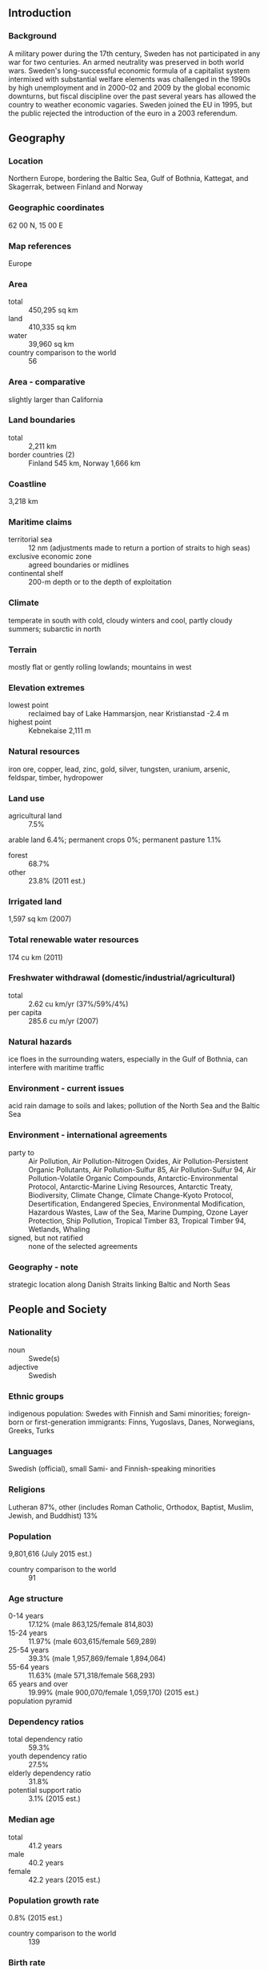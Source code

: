 ** Introduction
*** Background
A military power during the 17th century, Sweden has not participated in any war for two centuries. An armed neutrality was preserved in both world wars. Sweden's long-successful economic formula of a capitalist system intermixed with substantial welfare elements was challenged in the 1990s by high unemployment and in 2000-02 and 2009 by the global economic downturns, but fiscal discipline over the past several years has allowed the country to weather economic vagaries. Sweden joined the EU in 1995, but the public rejected the introduction of the euro in a 2003 referendum.
** Geography
*** Location
Northern Europe, bordering the Baltic Sea, Gulf of Bothnia, Kattegat, and Skagerrak, between Finland and Norway
*** Geographic coordinates
62 00 N, 15 00 E
*** Map references
Europe
*** Area
- total :: 450,295 sq km
- land :: 410,335 sq km
- water :: 39,960 sq km
- country comparison to the world :: 56
*** Area - comparative
slightly larger than California
*** Land boundaries
- total :: 2,211 km
- border countries (2) :: Finland 545 km, Norway 1,666 km
*** Coastline
3,218 km
*** Maritime claims
- territorial sea :: 12 nm (adjustments made to return a portion of straits to high seas)
- exclusive economic zone :: agreed boundaries or midlines
- continental shelf :: 200-m depth or to the depth of exploitation
*** Climate
temperate in south with cold, cloudy winters and cool, partly cloudy summers; subarctic in north
*** Terrain
mostly flat or gently rolling lowlands; mountains in west
*** Elevation extremes
- lowest point :: reclaimed bay of Lake Hammarsjon, near Kristianstad -2.4 m
- highest point :: Kebnekaise 2,111 m
*** Natural resources
iron ore, copper, lead, zinc, gold, silver, tungsten, uranium, arsenic, feldspar, timber, hydropower
*** Land use
- agricultural land :: 7.5%
arable land 6.4%; permanent crops 0%; permanent pasture 1.1%
- forest :: 68.7%
- other :: 23.8% (2011 est.)
*** Irrigated land
1,597 sq km (2007)
*** Total renewable water resources
174 cu km (2011)
*** Freshwater withdrawal (domestic/industrial/agricultural)
- total :: 2.62  cu km/yr (37%/59%/4%)
- per capita :: 285.6  cu m/yr (2007)
*** Natural hazards
ice floes in the surrounding waters, especially in the Gulf of Bothnia, can interfere with maritime traffic
*** Environment - current issues
acid rain damage to soils and lakes; pollution of the North Sea and the Baltic Sea
*** Environment - international agreements
- party to :: Air Pollution, Air Pollution-Nitrogen Oxides, Air Pollution-Persistent Organic Pollutants, Air Pollution-Sulfur 85, Air Pollution-Sulfur 94, Air Pollution-Volatile Organic Compounds, Antarctic-Environmental Protocol, Antarctic-Marine Living Resources, Antarctic Treaty, Biodiversity, Climate Change, Climate Change-Kyoto Protocol, Desertification, Endangered Species, Environmental Modification, Hazardous Wastes, Law of the Sea, Marine Dumping, Ozone Layer Protection, Ship Pollution, Tropical Timber 83, Tropical Timber 94, Wetlands, Whaling
- signed, but not ratified :: none of the selected agreements
*** Geography - note
strategic location along Danish Straits linking Baltic and North Seas
** People and Society
*** Nationality
- noun :: Swede(s)
- adjective :: Swedish
*** Ethnic groups
indigenous population: Swedes with Finnish and Sami minorities; foreign-born or first-generation immigrants: Finns, Yugoslavs, Danes, Norwegians, Greeks, Turks
*** Languages
Swedish (official), small Sami- and Finnish-speaking minorities
*** Religions
Lutheran 87%, other (includes Roman Catholic, Orthodox, Baptist, Muslim, Jewish, and Buddhist) 13%
*** Population
9,801,616 (July 2015 est.)
- country comparison to the world :: 91
*** Age structure
- 0-14 years :: 17.12% (male 863,125/female 814,803)
- 15-24 years :: 11.97% (male 603,615/female 569,289)
- 25-54 years :: 39.3% (male 1,957,869/female 1,894,064)
- 55-64 years :: 11.63% (male 571,318/female 568,293)
- 65 years and over :: 19.99% (male 900,070/female 1,059,170) (2015 est.)
- population pyramid ::  
*** Dependency ratios
- total dependency ratio :: 59.3%
- youth dependency ratio :: 27.5%
- elderly dependency ratio :: 31.8%
- potential support ratio :: 3.1% (2015 est.)
*** Median age
- total :: 41.2 years
- male :: 40.2 years
- female :: 42.2 years (2015 est.)
*** Population growth rate
0.8% (2015 est.)
- country comparison to the world :: 139
*** Birth rate
11.99 births/1,000 population (2015 est.)
- country comparison to the world :: 166
*** Death rate
9.4 deaths/1,000 population (2015 est.)
- country comparison to the world :: 59
*** Net migration rate
5.42 migrant(s)/1,000 population (2015 est.)
- country comparison to the world :: 25
*** Urbanization
- urban population :: 85.8% of total population (2015)
- rate of urbanization :: 0.83% annual rate of change (2010-15 est.)
*** Major urban areas - population
STOCKHOLM (capital) 1.486 million (2015)
*** Sex ratio
- at birth :: 1.06 male(s)/female
- 0-14 years :: 1.06 male(s)/female
- 15-24 years :: 1.06 male(s)/female
- 25-54 years :: 1.03 male(s)/female
- 55-64 years :: 1.01 male(s)/female
- 65 years and over :: 0.85 male(s)/female
- total population :: 1 male(s)/female (2015 est.)
*** Infant mortality rate
- total :: 2.6 deaths/1,000 live births
- male :: 2.87 deaths/1,000 live births
- female :: 2.31 deaths/1,000 live births (2015 est.)
- country comparison to the world :: 217
*** Life expectancy at birth
- total population :: 81.98 years
- male :: 80.09 years
- female :: 83.99 years (2015 est.)
- country comparison to the world :: 15
*** Total fertility rate
1.88 children born/woman (2015 est.)
- country comparison to the world :: 141
*** Health expenditures
9.7% of GDP (2013)
- country comparison to the world :: 27
*** Physicians density
3.93 physicians/1,000 population (2011)
*** Hospital bed density
2.7 beds/1,000 population (2011)
*** Drinking water source
- improved :: 
urban: 100% of population
rural: 100% of population
total: 100% of population
- unimproved :: 
urban: 0% of population
rural: 0% of population
total: 0% of population (2015 est.)
*** Sanitation facility access
- improved :: 
urban: 99.3% of population
rural: 99.6% of population
total: 99.3% of population
- unimproved :: 
urban: 0.7% of population
rural: 0.4% of population
total: 0.7% of population (2015 est.)
*** HIV/AIDS - adult prevalence rate
0.18% (2014 est.)
- country comparison to the world :: 99
*** HIV/AIDS - people living with HIV/AIDS
NA
*** HIV/AIDS - deaths
100 (2014 est.)
- country comparison to the world :: 108
*** Obesity - adult prevalence rate
22% (2014)
- country comparison to the world :: 104
*** Education expenditures
6.8% of GDP (2011)
- country comparison to the world :: 20
*** School life expectancy (primary to tertiary education)
- total :: 16 years
- male :: 15 years
- female :: 17 years (2012)
*** Unemployment, youth ages 15-24
- total :: 23.7%
- male :: 25%
- female :: 22.3% (2012 est.)
- country comparison to the world :: 40
** Government
*** Country name
- conventional long form :: Kingdom of Sweden
- conventional short form :: Sweden
- local long form :: Konungariket Sverige
- local short form :: Sverige
*** Government type
constitutional monarchy
*** Capital
- name :: Stockholm
- geographic coordinates :: 59 20 N, 18 03 E
- time difference :: UTC+1 (6 hours ahead of Washington, DC, during Standard Time)
- daylight saving time :: +1hr, begins last Sunday in March; ends last Sunday in October
*** Administrative divisions
21 counties (lan, singular and plural); Blekinge, Dalarna, Gavleborg, Gotland, Halland, Jamtland, Jonkoping, Kalmar, Kronoberg, Norrbotten, Orebro, Ostergotland, Skane, Sodermanland, Stockholm, Uppsala, Varmland, Vasterbotten, Vasternorrland, Vastmanland, Vastra Gotaland
*** Independence
6 June 1523 (Gustav VASA elected king)
*** National holiday
National Day, 6 June (1983); note - from 1916 to 1982 this date was celebrated as Swedish Flag Day
*** Constitution
several previous; latest adopted 1 January 1975; amended several times, last in 2015 (2015)
*** Legal system
civil law system influenced by Roman-Germanic law and customary law
*** International law organization participation
accepts compulsory ICJ jurisdiction with reservations; accepts ICCt jurisdiction
*** Citizenship
- birthright citizenship :: 
- dual citizenship recognized :: yes
- residency requirement for naturalization :: 
*** Suffrage
18 years of age; universal
*** Executive branch
- chief of state :: King CARL XVI GUSTAF (since 19 September 1973); Heir Apparent Princess VICTORIA Ingrid Alice Desiree, daughter of the monarch (born 14 July 1977)
- head of government :: Prime Minister Stefan LOFVEN (since 3 October 2014); Deputy Prime Minister Asa ROMSON (since 3 October 2014)
- cabinet :: Cabinet appointed by the prime minister
- elections/appointments :: the monarchy is hereditary; following legislative elections, the leader of the majority party or majority coalition usually becomes the prime minister
*** Legislative branch
- description :: unicameral Parliament or Riksdag (349 seats; 310 members directly elected in multi-seat constituencies by proportional representation vote and 39 members in "at-large" seats directly elected by proportional representation vote; members serve 4-year terms)
- elections :: last held on 14 September 2014 (next to be held in September 2018)
- election results :: percent of vote by party - SAP 31.0%, M 23.3%, SD 12.9%, MP 6.9%, C 6.1%, V 5.7%, FP 5.4%, KD 4.5%, others 4.1%; seats by party - SAP 113, M 84, SD 49, MP 25, C 22, V 21, FP 19, KD 16
*** Judicial branch
- highest court(s) :: Supreme Court of Sweden (consists of 16 justices including the court chairman; Supreme Administrative Court (consists of 18 justices including the court president)
- judge selection and term of office :: Supreme Court and Supreme Administrative Court justices nominated by the Board of Judges, a 9-member nominating body consisting of high-level judges, prosecutors, and members of Parliament; justices appointed by the Government; following a probationary period, justices' appointments are permanent
- subordinate courts :: first instance and appellate general and administrative courts; specialized courts that handle cases such as land and environment, immigration, labor, markets, and patents
*** Political parties and leaders
Center Party (Centerpartiet) or C [Annie LOOF]
Christian Democrats (Kristdemokraterna) or KD [Goran HAGGLUND]
Green Party (Miljopartiet de Grona) or MP [spokespersons Asa ROMSON and Gustav FRIDOLIN]
Left Party (Vansterpartiet) (formerly Communist Party) or V [Jonas SJOSTEDT]
Liberal People's Party (Folkpartiet) or FP [Jan BJORKLUND]
Moderate Party (Moderaterna) or M [Anna KINBERG BATRA]
Social Democratic Party (Socialdemokraterna) or SAP [Stefan LOFVEN]
Sweden Democrats (Sverigedemokraterna) or SD [Jimmie AKESSON]
*** Political pressure groups and leaders
Swedish Confederation of Professional Associations or SACO
Swedish Confederation of Professional Employees or TCO
Swedish Trade Union Confederation (Landsorganisationen) or LO [Wanja LUNDBY-WEDIN]
- other :: environmental groups; media
*** International organization participation
ADB (nonregional member), AfDB (nonregional member), Arctic Council, Australia Group, BIS, CBSS, CD, CE, CERN, EAPC, EBRD, ECB, EIB, EITI (implementing country), EMU, ESA, EU, FAO, FATF, G-9, G-10, IADB, IAEA, IBRD, ICAO, ICC (national committees), ICCt, ICRM, IDA, IEA, IFAD, IFC, IFRCS, IGAD (partners), IHO, ILO, IMF, IMO, IMSO, Interpol, IOC, IOM, IPU, ISO, ITSO, ITU, ITUC (NGOs), MIGA, MINUSMA, MONUSCO, NC, NEA, NIB, NSG, OAS (observer), OECD, OPCW, OSCE, Paris Club, PCA, PFP, Schengen Convention, UN, UNCTAD, UNESCO, UNHCR, UNIDO, UNMISS, UNMOGIP, UNRWA, UNTSO, UPU, WCO, WFTU (NGOs), WHO, WIPO, WMO, WTO, ZC
*** Diplomatic representation in the US
- chief of mission :: Ambassador Bjorn O. LYRVALL (since 12 September 2013)
- chancery :: The House of Sweden, 2900 K Street NW, Washington, DC 20007
- telephone :: [1] (202) 467-2600
- FAX :: [1] (202) 467-2699
*** Diplomatic representation from the US
- chief of mission :: Ambassador Mark Francis BRZEZINSKI (since 14 November 2011)
- embassy :: Dag Hammarskjolds Vag 31, SE-11589 Stockholm
- mailing address :: American Embassy Stockholm, US Department of State, 5750 Stockholm Place, Washington, DC 20521-5750
- telephone :: [46] (08) 783 53 00
- FAX :: [46] (08) 661 19 64
*** Flag description
blue with a golden yellow cross extending to the edges of the flag; the vertical part of the cross is shifted to the hoist side in the style of the Dannebrog (Danish flag); the colors reflect those of the Swedish coat of arms - three gold crowns on a blue field
*** National symbol(s)
three crowns, lion; national colors: blue, yellow
*** National anthem
- name :: "Du Gamla, Du Fria" (Thou Ancient, Thou Free)
- lyrics/music :: Richard DYBECK/traditional
- note :: in use since 1844; also known as "Sang till Norden" (Song of the North), is based on a Swedish folk tune; it has never been officially adopted by the government; "Kungssangen" (The King's Song) serves as the royal anthem and is played in the presence of the royal family and during certain state ceremonies

** Economy
*** Economy - overview
Aided by peace and neutrality for the whole of the 20th century, Sweden has achieved an enviable standard of living under a mixed system of high-tech capitalism and extensive welfare benefits. Sweden remains outside the Eurozone because of concerns over its impact on the country’s economy, welfare system, and sovereignty. Timber, hydropower, and iron ore constitute the resource base of an economy heavily oriented toward foreign trade. Privately owned firms account for vast majority of industrial output. Agriculture accounts for less than 1% of GDP. Economic growth slowed in 2013, as a result of continued economic weakness in the EU - Sweden’s main export market; however, Sweden’s economy experienced modest growth in 2014, with an adjusted real GDP growth that averaged 2.1%. Sweden’s economy is expected to grow modestly in 2015, although the country continues to struggle with deflationary pressure.
*** GDP (purchasing power parity)
$448.2 billion (2014 est.)
$438.9 billion (2013 est.)
$418.4 billion (2012 est.)
- note :: data are in 2014 US dollars
- country comparison to the world :: 42
*** GDP (official exchange rate)
$570.1 billion (2014 est.)
*** GDP - real growth rate
2.1% (2014 est.)
1.3% (2013 est.)
-0.3% (2012 est.)
- country comparison to the world :: 147
*** GDP - per capita (PPP)
$46,000 (2014 est.)
$45,000 (2013 est.)
$44,500 (2012 est.)
- note :: data are in 2014 US dollars
- country comparison to the world :: 26
*** Gross national saving
29.6% of GDP (2014 est.)
29.4% of GDP (2013 est.)
29.2% of GDP (2012 est.)
- country comparison to the world :: 46
*** GDP - composition, by end use
- household consumption :: 46.5%
- government consumption :: 26.4%
- investment in fixed capital :: 22.6%
- investment in inventories :: 0.1%
- exports of goods and services :: 44.4%
- imports of goods and services :: -39.9%
 (2014 est.)
*** GDP - composition, by sector of origin
- agriculture :: 1.8%
- industry :: 33.4%
- services :: 64.8% (2014 est.)
*** Agriculture - products
barley, wheat, sugar beets; meat, milk
*** Industries
iron and steel, precision equipment (bearings, radio and telephone parts, armaments), wood pulp and paper products, processed foods, motor vehicles
*** Industrial production growth rate
2.7% (2014 est.)
- country comparison to the world :: 111
*** Labor force
5.124 million (2014 est.)
- country comparison to the world :: 76
*** Labor force - by occupation
- agriculture :: 2%
- industry :: 12%
- services :: 86% (2014 est.)
*** Unemployment rate
7.9% (2014 est.)
8% (2013 est.)
- country comparison to the world :: 87
*** Population below poverty line
14% (2011 est.)
*** Household income or consumption by percentage share
- lowest 10% :: 3.4%
- highest 10% :: 24% (2012)
*** Distribution of family income - Gini index
24.9 (2013)
25 (1992)
- country comparison to the world :: 141
*** Budget
- revenues :: $291.4 billion
- expenditures :: $304 billion (2014 est.)
*** Taxes and other revenues
52.1% of GDP (2014 est.)
- country comparison to the world :: 10
*** Budget surplus (+) or deficit (-)
-2.2% of GDP (2014 est.)
- country comparison to the world :: 88
*** Public debt
40.2% of GDP (2014 est.)
38.8% of GDP (2013 est.)
- note :: data cover general government debt, and includes debt instruments issued (or owned) by government entities other than the treasury; the data include treasury debt held by foreign entities; the data include debt issued by subnational entities, as well as intra-governmental debt; intra-governmental debt consists of treasury borrowings from surpluses in the social funds, such as for retirement, medical care, and unemployment; debt instruments for the social funds are not sold at public auctions
- country comparison to the world :: 96
*** Fiscal year
calendar year
*** Inflation rate (consumer prices)
-0.2% (2014 est.)
-0.1% (2013 est.)
- country comparison to the world :: 19
*** Central bank discount rate
0% (31 December 2014)
1% (31 December 2013)
- note: :: the Discount rate was abolished in 2002, and replaced by a "Reference rate" with no bearing on monetary policy; the rate quoted here is the Reference rate
- country comparison to the world :: 69
*** Commercial bank prime lending rate
2.8% (31 December 2014 est.)
3.23% (31 December 2013 est.)
- country comparison to the world :: 175
*** Stock of narrow money
$256.9 billion (31 December 2014 est.)
$287.1 billion (31 December 2013 est.)
- country comparison to the world :: 18
*** Stock of broad money
$336.8 billion (31 December 2014 est.)
$371.6 billion (31 December 2013 est.)
- country comparison to the world :: 31
*** Stock of domestic credit
$742.4 billion (31 December 2014 est.)
$811.3 billion (31 December 2013 est.)
- country comparison to the world :: 20
*** Market value of publicly traded shares
$560.5 billion (31 December 2012 est.)
$470.1 billion (31 December 2011)
$581.2 billion (31 December 2010 est.)
- country comparison to the world :: 21
*** Current account balance
$35.73 billion (2014 est.)
$34.54 billion (2013 est.)
- country comparison to the world :: 14
*** Exports
$184.1 billion (2014 est.)
$181.3 billion (2013 est.)
- country comparison to the world :: 28
*** Exports - commodities
machinery 35%, motor vehicles, paper products, pulp and wood, iron and steel products, chemicals (2012 est.)
*** Exports - partners
Norway 10.4%, Germany 10.4%, UK 7.4%, Finland 7.3%, Denmark 7.2%, US 6%, Netherlands 5.3%, Belgium 4.6%, France 4.6% (2014)
*** Imports
$163.8 billion (2014 est.)
$159.6 billion (2013 est.)
- country comparison to the world :: 30
*** Imports - commodities
machinery, petroleum and petroleum products, chemicals, motor vehicles, iron and steel; foodstuffs, clothing
*** Imports - partners
Germany 17.4%, Netherlands 7.7%, Norway 7.6%, Denmark 7.4%, UK 6.2%, China 5.3%, Russia 5.2%, Finland 5.1%, France 4.4% (2014)
*** Reserves of foreign exchange and gold
$66.32 billion (2014 est.)
$65.38 billion (31 December 2013 est.)
- country comparison to the world :: 34
*** Debt - external
$1.039 trillion (31 December 2012 est.)
$992.5 billion (31 December 2011)
- country comparison to the world :: 16
*** Stock of direct foreign investment - at home
$509.9 billion (31 December 2014 est.)
$500.8 billion (31 December 2013 est.)
- country comparison to the world :: 18
*** Stock of direct foreign investment - abroad
$593.1 billion (31 December 2014 est.)
$558.7 billion (31 December 2013 est.)
- country comparison to the world :: 15
*** Exchange rates
Swedish kronor (SEK) per US dollar -
6.759 (2014 est.)
6.5118 (2013 est.)
6.77 (2012 est.)
6.4918 (2011 est.)
7.2075 (2010 est.)
** Energy
*** Electricity - production
162.9 billion kWh (2012 est.)
- country comparison to the world :: 25
*** Electricity - consumption
130.5 billion kWh (2012 est.)
- country comparison to the world :: 27
*** Electricity - exports
22.68 billion kWh (2013 est.)
- country comparison to the world :: 8
*** Electricity - imports
12.67 billion kWh (2013 est.)
- country comparison to the world :: 13
*** Electricity - installed generating capacity
37.94 million kW (2012 est.)
- country comparison to the world :: 23
*** Electricity - from fossil fuels
9.5% of total installed capacity (2012 est.)
- country comparison to the world :: 199
*** Electricity - from nuclear fuels
24.8% of total installed capacity (2012 est.)
- country comparison to the world :: 3
*** Electricity - from hydroelectric plants
43% of total installed capacity (2012 est.)
- country comparison to the world :: 49
*** Electricity - from other renewable sources
22.7% of total installed capacity (2012 est.)
- country comparison to the world :: 14
*** Crude oil - production
8,400 bbl/day (2013 est.)
- country comparison to the world :: 84
*** Crude oil - exports
12,590 bbl/day (2013 est.)
- country comparison to the world :: 68
*** Crude oil - imports
352,300 bbl/day (2013 est.)
- country comparison to the world :: 20
*** Crude oil - proved reserves
0 bbl (1 January 2014 est.)
- country comparison to the world :: 192
*** Refined petroleum products - production
434,400 bbl/day (2012 est.)
- country comparison to the world :: 36
*** Refined petroleum products - consumption
298,800 bbl/day (2013 est.)
- country comparison to the world :: 44
*** Refined petroleum products - exports
192,900 bbl/day (2013 est.)
- country comparison to the world :: 24
*** Refined petroleum products - imports
152,700 bbl/day (2013 est.)
- country comparison to the world :: 34
*** Natural gas - production
0 cu m (2013 est.)
- country comparison to the world :: 195
*** Natural gas - consumption
1.086 billion cu m (2013 est.)
- country comparison to the world :: 87
*** Natural gas - exports
0 cu m (2013 est.)
- country comparison to the world :: 184
*** Natural gas - imports
1.086 billion cu m (2013 est.)
- country comparison to the world :: 59
*** Natural gas - proved reserves
0 cu m (1 January 2014 est.)
- country comparison to the world :: 196
*** Carbon dioxide emissions from consumption of energy
51.08 million Mt (2012 est.)
- country comparison to the world :: 60
** Communications
*** Telephones - fixed lines
- total subscriptions :: 3.82 million
- subscriptions per 100 inhabitants :: 39 (2014 est.)
- country comparison to the world :: 43
*** Telephones - mobile cellular
- total :: 12.3 million
- subscriptions per 100 inhabitants :: 127 (2014 est.)
- country comparison to the world :: 75
*** Telephone system
- general assessment :: highly developed telecommunications infrastructure; ranked among leading countries for fixed-line, mobile-cellular, Internet and broadband penetration
- domestic :: coaxial and multiconductor cables carry most of the voice traffic; parallel microwave radio relay systems carry some additional telephone channels
- international :: country code - 46; submarine cables provide links to other Nordic countries and Europe; satellite earth stations - 1 Intelsat (Atlantic Ocean), 1 Eutelsat, and 1 Inmarsat (Atlantic and Indian Ocean regions); note - Sweden shares the Inmarsat earth station with the other Nordic countries (Denmark, Finland, Iceland, and Norway) (2011)
*** Broadcast media
publicly owned TV broadcaster operates 2 terrestrial networks plus regional stations; multiple privately owned TV broadcasters operating nationally, regionally, and locally; about 50 local TV stations; widespread access to pan-Nordic and international broadcasters through multi-channel cable and satellite TV; publicly owned radio broadcaster operates 3 national stations and a network of 25 regional channels; roughly 100 privately owned local radio stations with some consolidating into near national networks; an estimated 900 community and neighborhood radio stations broadcast intermittently (2008)
*** Radio broadcast stations
AM 1, FM 124, shortwave 0 (2008)
*** Television broadcast stations
252 (2008)
*** Internet country code
.se
*** Internet users
- total :: 8.7 million
- percent of population :: 89.1% (2014 est.)
- country comparison to the world :: 47
** Transportation
*** Airports
231 (2013)
- country comparison to the world :: 25
*** Airports - with paved runways
- total :: 149
- over 3,047 m :: 3
- 2,438 to 3,047 m :: 12
- 1,524 to 2,437 m :: 75
- 914 to 1,523 m :: 22
- under 914 m :: 37 (2013)
*** Airports - with unpaved runways
- total :: 82
- 914 to 1,523 m :: 5
- under 914 m :: 
77 (2013)
*** Heliports
2 (2013)
*** Pipelines
gas 1,626 km (2013)
*** Railways
- total :: 11,915 km
- standard gauge :: 11,850 km 1.435-m gauge (7,567 km electrified)
- narrow gauge :: 65 km 0.891-m gauge (65 km electrified) (2014)
- country comparison to the world :: 21
*** Roadways
- total :: 579,564 km (includes 1,913 km of expressways)
- paved :: 135,444 km
- unpaved :: 444,412 km
- note :: includes 104,705 km of state roads, 433,034 km of private roads, and 41,825 km of municipal roads (2010)
- country comparison to the world :: 13
*** Waterways
2,052 km (2010)
- country comparison to the world :: 40
*** Merchant marine
- total :: 135
- by type :: bulk carrier 4, cargo 16, carrier 1, chemical tanker 15, passenger 5, passenger/cargo 36, petroleum tanker 11, roll on/roll off 30, vehicle carrier 17
- foreign-owned :: 35 (Denmark 4, Estonia 3, Finland 16, Germany 3, Ireland 1, Italy 5, Norway 3)
- registered in other countries :: 189 (Bahamas 11, Barbados 4, Bermuda 14, Canada 2, Cook Islands 3, Cyprus 5, Denmark 15, Faroe Islands 11, Finland 1, France 4, Gibraltar 11, Italy 1, Liberia 12, Malta 1, Marshall Islands 1, Netherlands 12, Norway 27, Panama 2, Portugal 3, Saint Vincent and the Grenadines 10, Singapore 11, UK 28) (2010)
- country comparison to the world :: 42
*** Ports and terminals
- major seaport(s) :: Brofjorden, Goteborg, Helsingborg, Karlshamn, Lulea, Malmo, Stockholm, Trelleborg, Visby
- LNG terminal(s) (import) :: Brunnsviksholme, Lysekil
** Military
*** Military branches
Swedish Armed Forces (Forsvarsmakten): Army (Armen), Royal Swedish Navy (Marinen), Swedish Air Force (Svenska Flygvapnet) (2010)
*** Military service age and obligation
18-47 years of age for male and female voluntary military service; Swedish citizenship required; service obligation: 7.5 months (Army), 7-15 months (Navy), 8-12 months (Air Force); the Swedish Parliament has abolished compulsory military service, with exclusively voluntary recruitment as of July 2010; conscription remains an option in emergencies; after completing initial service, soldiers have a reserve commitment until age 47 (2013)
*** Manpower available for military service
- males age 16-49 :: 2,065,691
- females age 16-49 :: 1,996,764 (2010 est.)
*** Manpower fit for military service
- males age 16-49 :: 1,709,055
- females age 16-49 :: 1,650,432 (2010 est.)
*** Manpower reaching militarily significant age annually
- male :: 54,960
- female :: 52,275 (2010 est.)
*** Military expenditures
1.18% of GDP (2012)
1.17% of GDP (2011)
1.18% of GDP (2010)
- country comparison to the world :: 84
** Transnational Issues
*** Disputes - international
none
*** Refugees and internally displaced persons
- refugees (country of origin) :: 34,285 (Syria); 24,184 (Iraq); 21,189 (Somalia); 14,107 (Eritrea); 12,090 (Afghanistan) (2014)
- stateless persons :: 27,167 (2014); note - the majority of stateless people come from the Middle East and Somalia